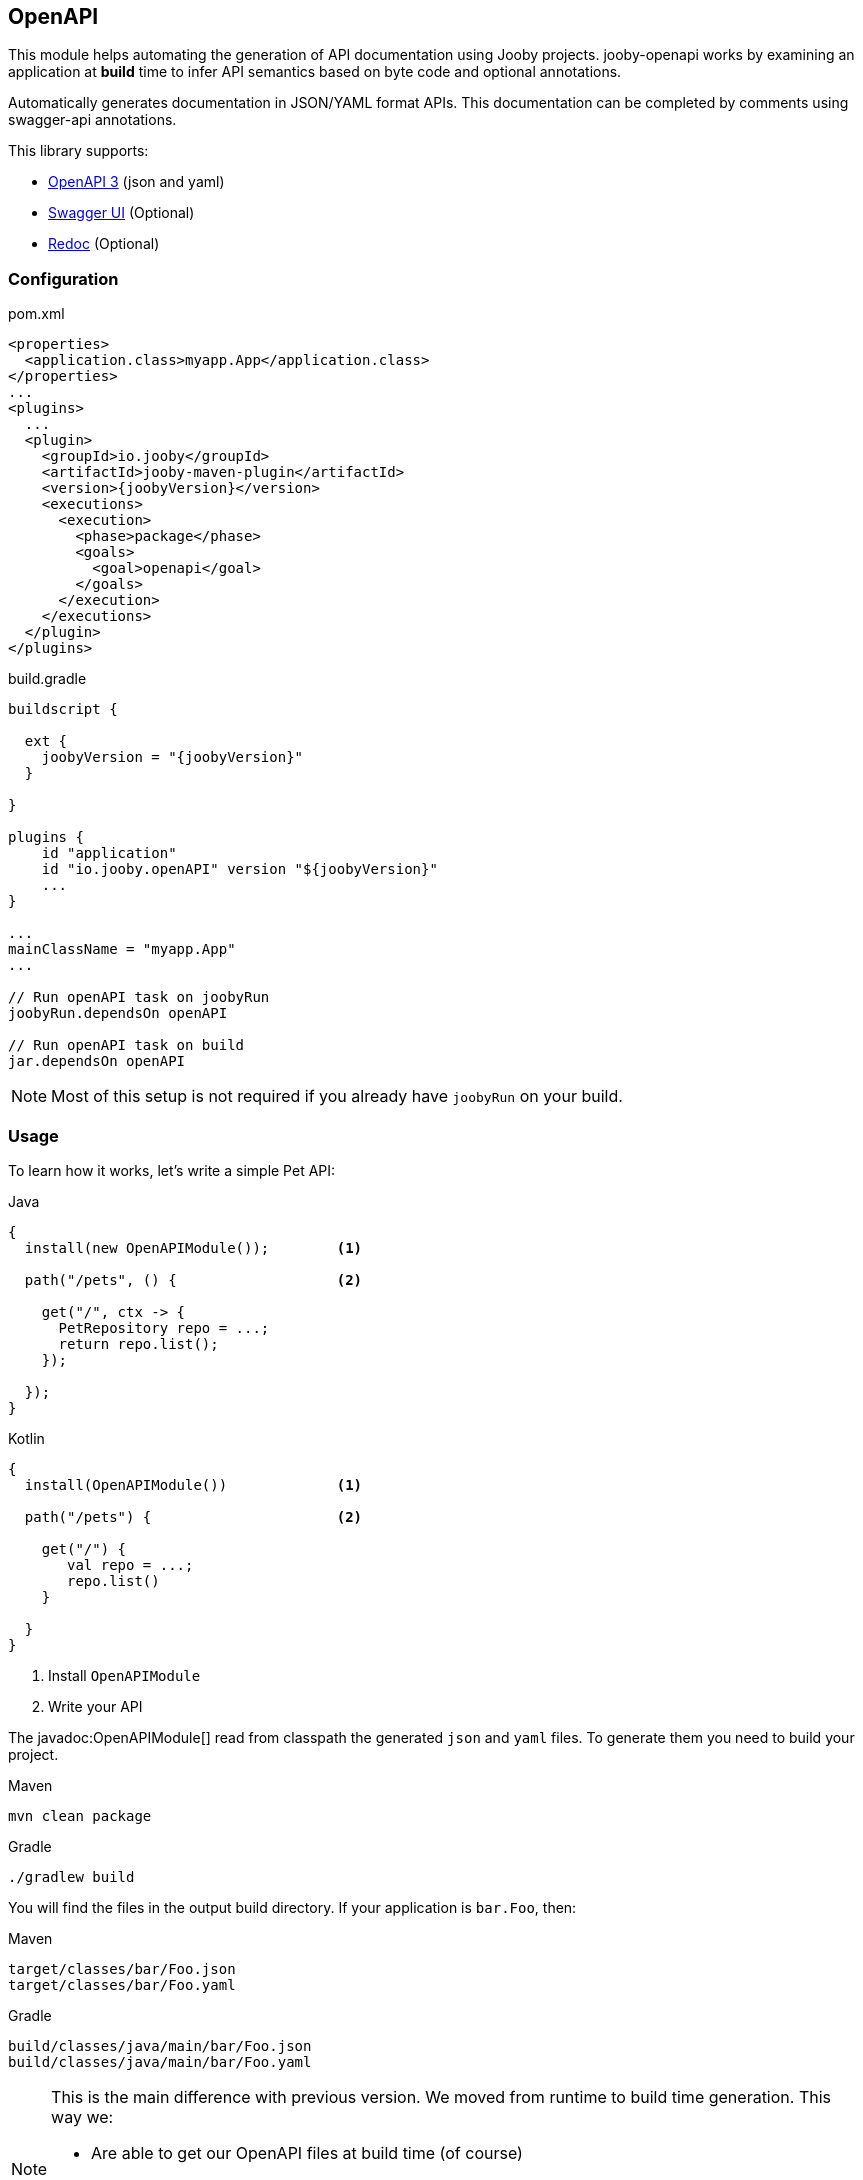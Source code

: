 == OpenAPI

This module helps automating the generation of API documentation using Jooby projects. jooby-openapi works by examining an application at *build* time to infer API semantics based on byte code and optional annotations.

Automatically generates documentation in JSON/YAML format APIs. This documentation can be completed by comments using swagger-api annotations.

This library supports:

- https://swagger.io/specification[OpenAPI 3] (json and yaml)
- https://swagger.io/tools/swagger-ui[Swagger UI] (Optional)
- https://github.com/Redocly/redoc[Redoc] (Optional)

=== Configuration

.pom.xml
[source, xml, role = "primary", subs="verbatim,attributes"]
----
<properties>
  <application.class>myapp.App</application.class>
</properties>
...
<plugins>
  ...
  <plugin>
    <groupId>io.jooby</groupId>
    <artifactId>jooby-maven-plugin</artifactId>
    <version>{joobyVersion}</version>
    <executions>
      <execution>
        <phase>package</phase>
        <goals>
          <goal>openapi</goal>
        </goals>
      </execution>
    </executions>
  </plugin>
</plugins>
----

.build.gradle
[source, groovy, role = "secondary", subs="verbatim,attributes"]
----
buildscript {

  ext {
    joobyVersion = "{joobyVersion}"
  }

}

plugins {
    id "application"
    id "io.jooby.openAPI" version "$\{joobyVersion\}"
    ...
}

...
mainClassName = "myapp.App"
...

// Run openAPI task on joobyRun
joobyRun.dependsOn openAPI

// Run openAPI task on build
jar.dependsOn openAPI
----

[NOTE]
====
Most of this setup is not required if you already have `joobyRun` on your build.
====

=== Usage

To learn how it works, let's write a simple Pet API:

.Java
[source, java, role="primary"]
----
{
  install(new OpenAPIModule());        <1>

  path("/pets", () {                   <2>

    get("/", ctx -> {
      PetRepository repo = ...;
      return repo.list();
    });

  });
}
----

.Kotlin
[source, kt, role="secondary"]
----
{
  install(OpenAPIModule())             <1>

  path("/pets") {                      <2>

    get("/") {
       val repo = ...;
       repo.list()
    }

  }
}
----

<1> Install `OpenAPIModule`
<2> Write your API

The javadoc:OpenAPIModule[] read from classpath the generated `json` and `yaml` files. To generate
them you need to build your project.

.Maven
    mvn clean package

.Gradle
    ./gradlew build

You will find the files in the output build directory. If your application is `bar.Foo`, then:

.Maven
    target/classes/bar/Foo.json
    target/classes/bar/Foo.yaml

.Gradle
    build/classes/java/main/bar/Foo.json
    build/classes/java/main/bar/Foo.yaml

[NOTE]
====
This is the main difference with previous version. We moved from runtime to build time generation. This way we:

- Are able to get our OpenAPI files at build time (of course)
- At runtime we don't waste resources (CPU, memory) while analyze and build the OpenAPI model
- We keep bootstrap as fast as possible
====

The OpenAPI generator works exactly the same for MVC routes (a.k.a Controller):

.Java
[source, java, role="primary"]
----
{
  install(new OpenAPIModule());

  mvc(new Pets());
}

@Path("/pets")
public class Pets {
  
  @GET
  public List<Pet> list() {
    ...
  }
  
}
----

.Kotlin
[source, kt, role="secondary"]
----
{
  install(OpenAPIModule())

  mvc(new MyController())
}

@Path("/pets")
class Pets {
  
  @GET
  fun list(): List<Pet> {
    ...
  }
  
}
----

The Maven plugin and Gradle task provide two filter properties `includes` and `excludes`. These
properties filter routes by their path pattern. The filter is a regular expression.

=== Annotations

To produces a better documentation this plugin depends on some OpenAPI annotations. To use them, you
need to add a dependency to your project:

[dependency, artifactId="swagger-annotations"]
.

Once you added to your project, you can annotate your routes:

.Script
[source,java,role="primary"]
----
import io.swagger.v3.oas.annotations.Operation;
...

public class App extends Jooby {
  {
    path("/pets", () -> {
      
      get("/{id}", this::findPetById)

    });
  }

  @Operation(
      summary = "Find a pet by ID",
      description = "Find a pet by ID or throws a 404"
  )
  public Pet findPetById(Context ctx) {
    PetRepo repo = require(PetRepo.class);
    long id = ctx.path("id").longValue();
    return repo.find(id);
  }
}
----

.Kotlin
[source,kotlin,role="secondary"]
----
import io.swagger.v3.oas.annotations.Operation

class App :Kooby({
  path("/pets") {
  
    get("/{id}", ::findPetById)

  }
})

@Operation(
  summary = "Find a pet by ID",
  description = "Find a pet by ID or throws a 404"
)
fun findPetById(ctx: Context) : Pet {
  val repo = ...
  val id = ctx.path("id").longValue()
  return repo.find(id)
}
----

The OpenAPI annotations complement the openAPI byte code parser by adding documentation
or being more specific about a operation, parameter, response type, response status, etc.

Annotations works as documentation but also as a way to override what was generated by the byte
code parser.

Annotations are supported at script routes (using the technique described before) and mvc routes.

If you look at the example, there is no documentation for path parameter: `id`, still this parameter
is going to be present in the OpenAPI files (present, but without documentation).

To add documentation just do:

----
@Operation(
  summary = "Find a pet by ID",
  description = "Find a pet by ID or throws a 404",
  parameters = @Parameter(description = "Pet ID")
)
----

If the parameter annotation doesn't specify a name, parameter binding follows a positional assignment.

==== Responses & Status

The default response code is `Success(200)` (or `NO_CONENT(204)` for DELETE mvc routes). Now, if
you need to:

- document the default response
- use a custom response code
- use multiple response codes

You need the `ApiResponse` annotation:

.Document default response:
----
@ApiResponse(description = "This is the default response")
----

.Use a custom response code:
----
@ApiResponse(responseCode = "201", description = "This is the default response")
----

.Multiple response codes:
----
@ApiResponses({
  @ApiResponse(description = "This is the default response"),
  @ApiResponse(responseCode = "500"),
  @ApiResponse(responseCode = "400"),
  @ApiResponse(responseCode = "404")
})
----

=== Documentation Template

The OpenAPI output generates some default values for `info` and `server` section. It generates
the necessary to follow the specification and produces a valid output. These sections can be override
with better information/metadata.

To do so just write an `openapi.yaml` file inside the `conf` directory the we are going to use it
as template.

.conf/openapi.yaml
[source, yaml]
----
openapi: 3.0.1
info:
  title: My Super API
  description: |
    Nunc commodo ipsum vitae dignissim congue. Quisque convallis malesuada tortor, non
    lacinia quam malesuada id. Curabitur nisi mi, lobortis non tempus vel, vestibulum et neque.

    ...
  version: "1.0"
  license:
    name: Apache 2.0
    url: http://www.apache.org/licenses/LICENSE-2.0.html
----

All sections from template file (except the paths section) are merged into the final output.

=== UI

==== Swagger UI

To use swagger-ui just add the dependency to your project:

[dependency, artifactId="jooby-swagger-ui"]
.

The swagger-ui application will be available at `/swagger`. To modify the default path, just call javadoc:OpenAPIModule[swaggerUI, java.lang.String]

==== Redoc

To use redoc just add the dependency to your project:

[dependency, artifactId="jooby-redoc"]
.

The redoc application will be available at `/redoc`. To modify the default path, just call javadoc:OpenAPIModule[redoc, java.lang.String]
